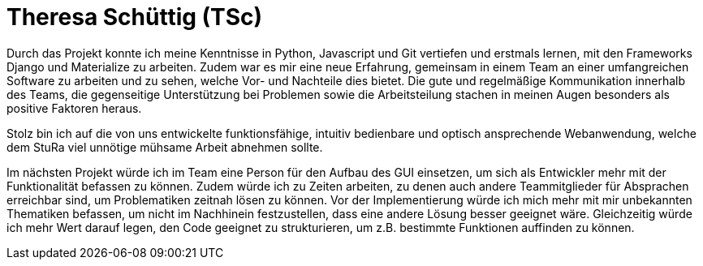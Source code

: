 = Theresa Schüttig (TSc)

Durch das Projekt konnte ich meine Kenntnisse in Python, Javascript und Git vertiefen und erstmals lernen, mit den Frameworks Django und Materialize zu arbeiten. Zudem war es mir eine neue Erfahrung, gemeinsam in einem Team an einer umfangreichen Software zu arbeiten und zu sehen, welche Vor- und Nachteile dies bietet. Die gute und regelmäßige Kommunikation innerhalb des Teams, die gegenseitige Unterstützung bei Problemen sowie die Arbeitsteilung stachen in meinen Augen besonders als positive Faktoren heraus.

Stolz bin ich auf die von uns entwickelte funktionsfähige, intuitiv bedienbare und optisch ansprechende Webanwendung, welche dem StuRa viel unnötige mühsame Arbeit abnehmen sollte.

Im nächsten Projekt würde ich im Team eine Person für den Aufbau des GUI einsetzen, um sich als Entwickler mehr mit der Funktionalität befassen zu können. Zudem würde ich zu Zeiten arbeiten, zu denen auch andere Teammitglieder für Absprachen erreichbar sind, um Problematiken zeitnah lösen zu können. Vor der Implementierung würde ich mich mehr mit mir unbekannten Thematiken befassen, um nicht im Nachhinein festzustellen, dass eine andere Lösung besser geeignet wäre. Gleichzeitig würde ich mehr Wert darauf legen, den Code geeignet zu strukturieren, um z.B. bestimmte Funktionen auffinden zu können.